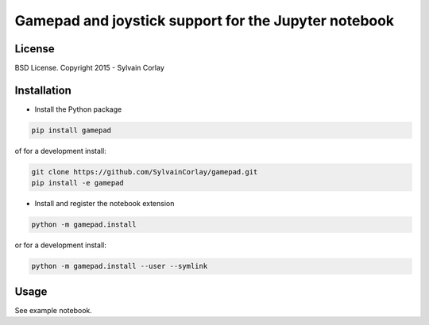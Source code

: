 Gamepad and joystick support for the Jupyter notebook
=====================================================

License
-------

BSD License. Copyright 2015 - Sylvain Corlay

Installation
------------

- Install the Python package

.. code-block:: python

    pip install gamepad

of for a development install:

.. code-block:: python

    git clone https://github.com/SylvainCorlay/gamepad.git
    pip install -e gamepad

- Install and register the notebook extension

.. code-block:: python

    python -m gamepad.install

or for a development install:

.. code-block:: python

    python -m gamepad.install --user --symlink

Usage
-----

See example notebook.
